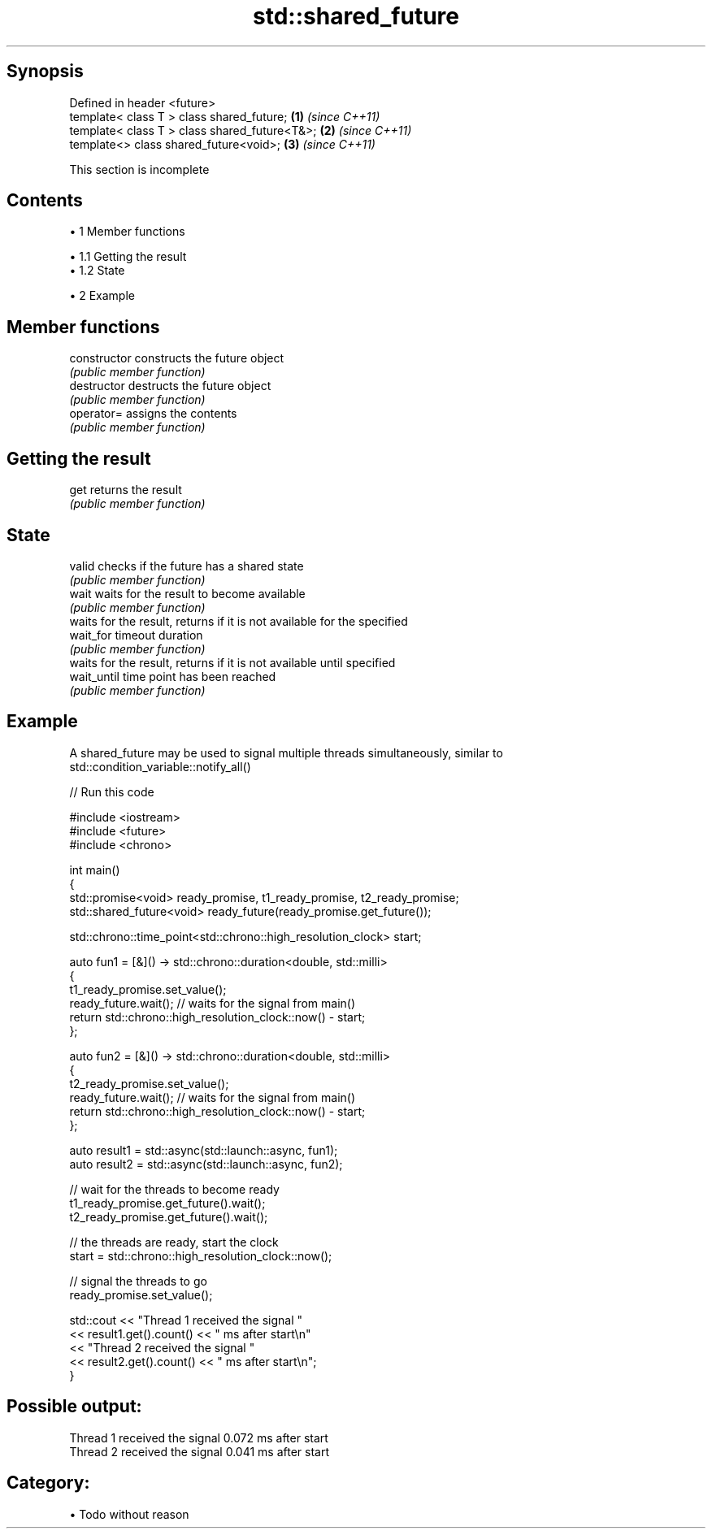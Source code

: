 .TH std::shared_future 3 "Apr 19 2014" "1.0.0" "C++ Standard Libary"
.SH Synopsis
   Defined in header <future>
   template< class T > class shared_future;     \fB(1)\fP \fI(since C++11)\fP
   template< class T > class shared_future<T&>; \fB(2)\fP \fI(since C++11)\fP
   template<> class shared_future<void>;        \fB(3)\fP \fI(since C++11)\fP

    This section is incomplete

.SH Contents

     • 1 Member functions

          • 1.1 Getting the result
          • 1.2 State

     • 2 Example

.SH Member functions

   constructor   constructs the future object
                 \fI(public member function)\fP
   destructor    destructs the future object
                 \fI(public member function)\fP
   operator=     assigns the contents
                 \fI(public member function)\fP
.SH Getting the result
   get           returns the result
                 \fI(public member function)\fP
.SH State
   valid         checks if the future has a shared state
                 \fI(public member function)\fP
   wait          waits for the result to become available
                 \fI(public member function)\fP
                 waits for the result, returns if it is not available for the specified
   wait_for      timeout duration
                 \fI(public member function)\fP
                 waits for the result, returns if it is not available until specified
   wait_until    time point has been reached
                 \fI(public member function)\fP

.SH Example

   A shared_future may be used to signal multiple threads simultaneously, similar to
   std::condition_variable::notify_all()

   
// Run this code

 #include <iostream>
 #include <future>
 #include <chrono>

 int main()
 {
     std::promise<void> ready_promise, t1_ready_promise, t2_ready_promise;
     std::shared_future<void> ready_future(ready_promise.get_future());

     std::chrono::time_point<std::chrono::high_resolution_clock> start;

     auto fun1 = [&]() -> std::chrono::duration<double, std::milli>
     {
         t1_ready_promise.set_value();
         ready_future.wait(); // waits for the signal from main()
         return std::chrono::high_resolution_clock::now() - start;
     };


     auto fun2 = [&]() -> std::chrono::duration<double, std::milli>
     {
         t2_ready_promise.set_value();
         ready_future.wait(); // waits for the signal from main()
         return std::chrono::high_resolution_clock::now() - start;
     };

     auto result1 = std::async(std::launch::async, fun1);
     auto result2 = std::async(std::launch::async, fun2);

     // wait for the threads to become ready
     t1_ready_promise.get_future().wait();
     t2_ready_promise.get_future().wait();

     // the threads are ready, start the clock
     start = std::chrono::high_resolution_clock::now();

     // signal the threads to go
     ready_promise.set_value();

     std::cout << "Thread 1 received the signal "
               << result1.get().count() << " ms after start\\n"
               << "Thread 2 received the signal "
               << result2.get().count() << " ms after start\\n";
 }

.SH Possible output:

 Thread 1 received the signal 0.072 ms after start
 Thread 2 received the signal 0.041 ms after start

.SH Category:

     • Todo without reason
